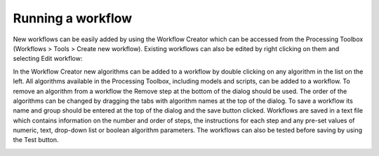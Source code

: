 .. _QGIS:


##################
Running a workflow 
##################
New workflows can be easily added by using the Workflow Creator which can be accessed from the Processing Toolbox (Workflows > Tools > Create new workflow). Existing workflows can also be edited by right clicking on them and selecting Edit workflow:

.. image:: img/QGIS_WorkFlowEdit.png

In the Workflow Creator new algorithms can be added to a workflow by double clicking on any algorithm in the list on the left. All algorithms available in the Processing Toolbox, including models and scripts, can be added to a workflow. To remove an algorithm from a workflow the Remove step at the bottom of the dialog should be used. The order of the algorithms can be changed by dragging the tabs with algorithm names at the top of the dialog. To save a workflow its name and group should be entered at the top of the dialog and the save button clicked. Workflows are saved in a text file which contains information on the number and order of steps, the instructions for each step and any pre-set values of numeric, text, drop-down list or boolean algorithm parameters. The workflows can also be tested before saving by using the Test button.

.. image:: img/QGIS_WorkFlowCreator.png



